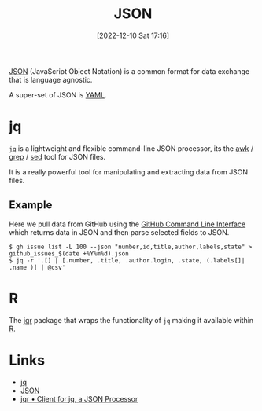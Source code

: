 :PROPERTIES:
:ID:       950174e1-c936-463a-b4a2-702ca516d95e
:END:
#+TITLE: JSON
#+DATE: [2022-12-10 Sat 17:16]
#+FILETAGS: :json:data:

[[https://www.json.org/json-en.html][JSON]] (JavaScript Object Notation) is a common format for data exchange that is language agnostic.

A super-set of JSON is [[id:fac7a695-9bdf-4a79-9ec3-9945e9a0cba4][YAML]].

* jq
:PROPERTIES:
:ID:       a23966d2-0e34-4ebd-8a66-5d40c2ce6a43
:END:

[[https://stedolan.github.io/jq/][~jq~]] is a lightweight and flexible command-line JSON processor, its the [[id:4d64ea2c-b91a-4162-8d79-889b05b5ba80][awk]] / [[id:1ffb126f-a7aa-4d26-a4d1-a7bfa8085abe][grep]] / [[id:16c65320-e19d-4bdc-ab55-c410860cddfa][sed]] tool for JSON files.

It is a really powerful tool for manipulating and extracting data from JSON files.

** Example
Here we pull data from GitHub using the [[id:9a9076c8-7698-47b9-9cd3-c8b9e06d6694][GitHub Command Line Interface]] which returns data in JSON and then parse selected fields
to JSON.

#+BEGIN_SRC bash eval: no
$ gh issue list -L 100 --json "number,id,title,author,labels,state" > github_issues_$(date +%Y%m%d).json
$ jq -r '.[] | [.number, .title, .author.login, .state, (.labels[]| .name )] | @csv'
#+END_SRC

* R

The [[https://docs.ropensci.org/jqr/][jqr]] package that wraps the functionality of ~jq~ making it available within [[id:de9a18a7-b4ef-4a9f-ac99-68f3c76488e5][R]].

* Links

+ [[https://stedolan.github.io/jq/][jq]]
+ [[https://www.json.org/json-en.html][JSON]]
+ [[https://docs.ropensci.org/jqr/][jqr • Client for jq, a JSON Processor]]
